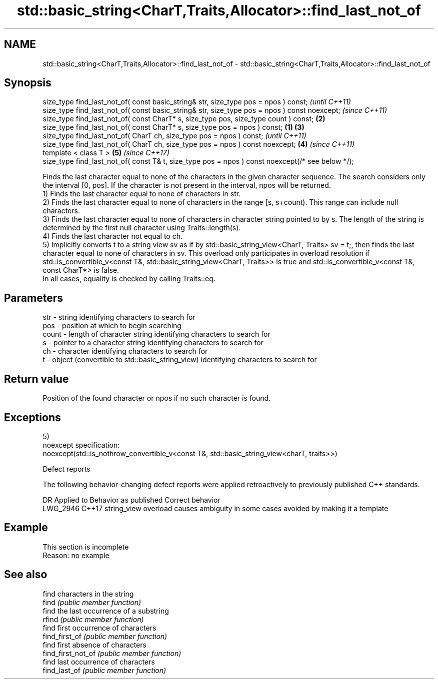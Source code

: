 .TH std::basic_string<CharT,Traits,Allocator>::find_last_not_of 3 "2020.03.24" "http://cppreference.com" "C++ Standard Libary"
.SH NAME
std::basic_string<CharT,Traits,Allocator>::find_last_not_of \- std::basic_string<CharT,Traits,Allocator>::find_last_not_of

.SH Synopsis

  size_type find_last_not_of( const basic_string& str, size_type pos = npos ) const;                      \fI(until C++11)\fP
  size_type find_last_not_of( const basic_string& str, size_type pos = npos ) const noexcept;             \fI(since C++11)\fP
  size_type find_last_not_of( const CharT* s, size_type pos, size_type count ) const;                 \fB(2)\fP
  size_type find_last_not_of( const CharT* s, size_type pos = npos ) const;                       \fB(1)\fP \fB(3)\fP
  size_type find_last_not_of( CharT ch, size_type pos = npos ) const;                                                   \fI(until C++11)\fP
  size_type find_last_not_of( CharT ch, size_type pos = npos ) const noexcept;                        \fB(4)\fP               \fI(since C++11)\fP
  template < class T >                                                                                    \fB(5)\fP           \fI(since C++17)\fP
  size_type find_last_not_of( const T& t, size_type pos = npos ) const noexcept(/* see below */);

  Finds the last character equal to none of the characters in the given character sequence. The search considers only the interval [0, pos]. If the character is not present in the interval, npos will be returned.
  1) Finds the last character equal to none of characters in str.
  2) Finds the last character equal to none of characters in the range [s, s+count). This range can include null characters.
  3) Finds the last character equal to none of characters in character string pointed to by s. The length of the string is determined by the first null character using Traits::length(s).
  4) Finds the last character not equal to ch.
  5) Implicitly converts t to a string view sv as if by std::basic_string_view<CharT, Traits> sv = t;, then finds the last character equal to none of characters in sv. This overload only participates in overload resolution if std::is_convertible_v<const T&, std::basic_string_view<CharT, Traits>> is true and std::is_convertible_v<const T&, const CharT*> is false.
  In all cases, equality is checked by calling Traits::eq.

.SH Parameters


  str   - string identifying characters to search for
  pos   - position at which to begin searching
  count - length of character string identifying characters to search for
  s     - pointer to a character string identifying characters to search for
  ch    - character identifying characters to search for
  t     - object (convertible to std::basic_string_view) identifying characters to search for


.SH Return value

  Position of the found character or npos if no such character is found.

.SH Exceptions

  5)
  noexcept specification:
  noexcept(std::is_nothrow_convertible_v<const T&, std::basic_string_view<charT, traits>>)

  Defect reports

  The following behavior-changing defect reports were applied retroactively to previously published C++ standards.

  DR       Applied to Behavior as published                               Correct behavior
  LWG_2946 C++17      string_view overload causes ambiguity in some cases avoided by making it a template


.SH Example


   This section is incomplete
   Reason: no example


.SH See also


                    find characters in the string
  find              \fI(public member function)\fP
                    find the last occurrence of a substring
  rfind             \fI(public member function)\fP
                    find first occurrence of characters
  find_first_of     \fI(public member function)\fP
                    find first absence of characters
  find_first_not_of \fI(public member function)\fP
                    find last occurrence of characters
  find_last_of      \fI(public member function)\fP




